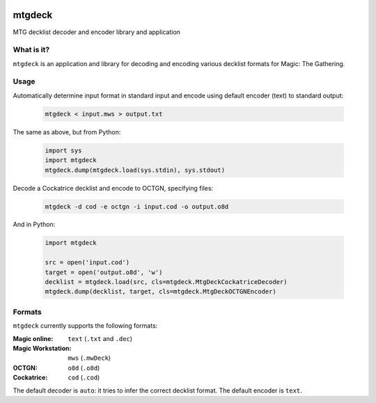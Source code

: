 .. image:: https://travis-ci.org/pedros/mtgdeck.svg?branch=master
   :target: https://travis-ci.org/pedros/mtgdeck

.. image:: https://ci.appveyor.com/api/projects/status/1afabyk0mdbrwsd7?svg=true
   :target: https://ci.appveyor.com/project/pedros/mtgdeck

.. image:: https://codecov.io/gh/pedros/mtgdeck/branch/master/graph/badge.svg
  :target: https://codecov.io/gh/pedros/mtgdeck

mtgdeck
=======

MTG decklist decoder and encoder library and application

What is it?
-----------

``mtgdeck`` is an application and library for decoding and encoding various
decklist formats for Magic: The Gathering.

Usage
-----

Automatically determine input format in standard input and encode using default
encoder (text) to standard output:

  .. code:: bash

     mtgdeck < input.mws > output.txt

The same as above, but from Python:

  .. code-block:: python

     import sys
     import mtgdeck
     mtgdeck.dump(mtgdeck.load(sys.stdin), sys.stdout)

Decode a Cockatrice decklist and encode to OCTGN, specifying files:

  .. code:: bash

     mtgdeck -d cod -e octgn -i input.cod -o output.o8d

And in Python:

  .. code-block:: python

     import mtgdeck

     src = open('input.cod')
     target = open('output.o8d', 'w')
     decklist = mtgdeck.load(src, cls=mtgdeck.MtgDeckCockatriceDecoder)
     mtgdeck.dump(decklist, target, cls=mtgdeck.MtgDeckOCTGNEncoder)

Formats
-------

``mtgdeck`` currently supports the following formats:

:Magic online:
   ``text`` (``.txt`` and ``.dec``)
:Magic Workstation:
   ``mws`` (``.mwDeck``)
:OCTGN:
   ``o8d`` (``.o8d``)
:Cockatrice:
   ``cod`` (``.cod``)

The default decoder is ``auto``: it tries to infer the correct decklist format.
The default encoder is ``text``.

